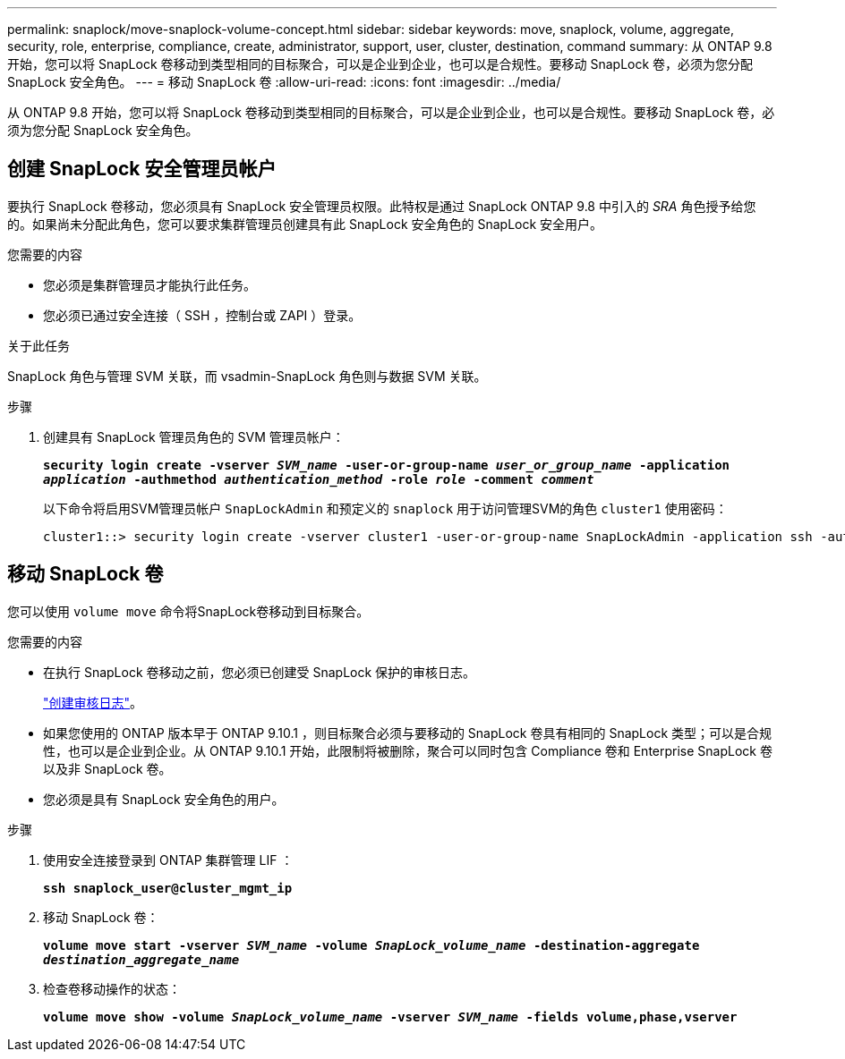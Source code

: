 ---
permalink: snaplock/move-snaplock-volume-concept.html 
sidebar: sidebar 
keywords: move, snaplock, volume, aggregate, security, role, enterprise, compliance, create, administrator, support, user, cluster, destination, command 
summary: 从 ONTAP 9.8 开始，您可以将 SnapLock 卷移动到类型相同的目标聚合，可以是企业到企业，也可以是合规性。要移动 SnapLock 卷，必须为您分配 SnapLock 安全角色。 
---
= 移动 SnapLock 卷
:allow-uri-read: 
:icons: font
:imagesdir: ../media/


[role="lead"]
从 ONTAP 9.8 开始，您可以将 SnapLock 卷移动到类型相同的目标聚合，可以是企业到企业，也可以是合规性。要移动 SnapLock 卷，必须为您分配 SnapLock 安全角色。



== 创建 SnapLock 安全管理员帐户

要执行 SnapLock 卷移动，您必须具有 SnapLock 安全管理员权限。此特权是通过 SnapLock ONTAP 9.8 中引入的 _SRA_ 角色授予给您的。如果尚未分配此角色，您可以要求集群管理员创建具有此 SnapLock 安全角色的 SnapLock 安全用户。

.您需要的内容
* 您必须是集群管理员才能执行此任务。
* 您必须已通过安全连接（ SSH ，控制台或 ZAPI ）登录。


.关于此任务
SnapLock 角色与管理 SVM 关联，而 vsadmin-SnapLock 角色则与数据 SVM 关联。

.步骤
. 创建具有 SnapLock 管理员角色的 SVM 管理员帐户：
+
`*security login create -vserver _SVM_name_ -user-or-group-name _user_or_group_name_ -application _application_ -authmethod _authentication_method_ -role _role_ -comment _comment_*`

+
以下命令将启用SVM管理员帐户 `SnapLockAdmin` 和预定义的 `snaplock` 用于访问管理SVM的角色 `cluster1` 使用密码：

+
[listing]
----
cluster1::> security login create -vserver cluster1 -user-or-group-name SnapLockAdmin -application ssh -authmethod password -role snaplock
----




== 移动 SnapLock 卷

您可以使用 `volume move` 命令将SnapLock卷移动到目标聚合。

.您需要的内容
* 在执行 SnapLock 卷移动之前，您必须已创建受 SnapLock 保护的审核日志。
+
link:create-audit-log-task.html["创建审核日志"]。

* 如果您使用的 ONTAP 版本早于 ONTAP 9.10.1 ，则目标聚合必须与要移动的 SnapLock 卷具有相同的 SnapLock 类型；可以是合规性，也可以是企业到企业。从 ONTAP 9.10.1 开始，此限制将被删除，聚合可以同时包含 Compliance 卷和 Enterprise SnapLock 卷以及非 SnapLock 卷。
* 您必须是具有 SnapLock 安全角色的用户。


.步骤
. 使用安全连接登录到 ONTAP 集群管理 LIF ：
+
`*ssh snaplock_user@cluster_mgmt_ip*`

. 移动 SnapLock 卷：
+
`*volume move start -vserver _SVM_name_ -volume _SnapLock_volume_name_ -destination-aggregate _destination_aggregate_name_*`

. 检查卷移动操作的状态：
+
`*volume move show -volume _SnapLock_volume_name_ -vserver _SVM_name_ -fields volume,phase,vserver*`


